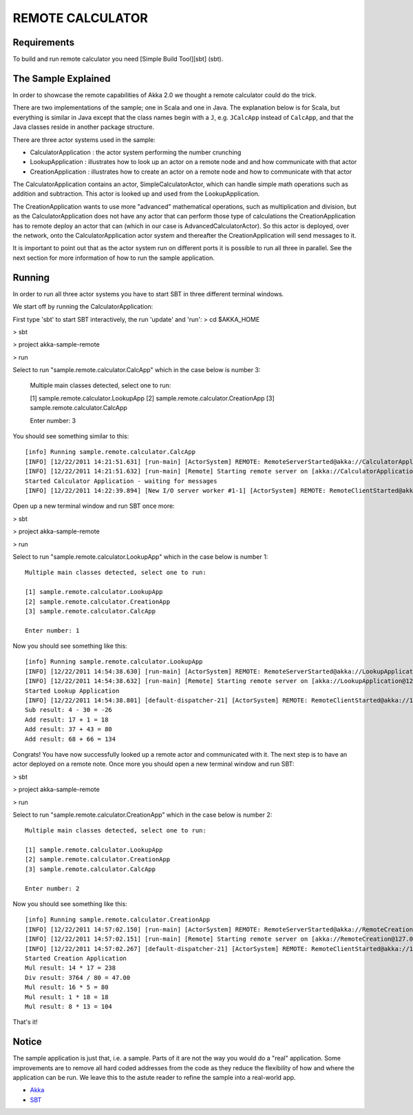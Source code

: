 REMOTE CALCULATOR
=================

Requirements
------------

To build and run remote calculator you need [Simple Build Tool][sbt] (sbt).

The Sample Explained
--------------------

In order to showcase the remote capabilities of Akka 2.0 we thought a remote calculator could do the trick.

There are two implementations of the sample; one in Scala and one in Java.
The explanation below is for Scala, but everything is similar in Java except that the class names begin with a ``J``,
e.g. ``JCalcApp`` instead of ``CalcApp``, and that the Java classes reside in another package structure.

There are three actor systems used in the sample:

* CalculatorApplication : the actor system performing the number crunching
* LookupApplication     : illustrates how to look up an actor on a remote node and and how communicate with that actor
* CreationApplication   : illustrates how to create an actor on a remote node and how to communicate with that actor

The CalculatorApplication contains an actor, SimpleCalculatorActor, which can handle simple math operations such as
addition and subtraction. This actor is looked up and used from the LookupApplication.

The CreationApplication wants to use more "advanced" mathematical operations, such as multiplication and division,
but as the CalculatorApplication does not have any actor that can perform those type of calculations the
CreationApplication has to remote deploy an actor that can (which in our case is AdvancedCalculatorActor).
So this actor is deployed, over the network, onto the CalculatorApplication actor system and thereafter the
CreationApplication will send messages to it.

It is important to point out that as the actor system run on different ports it is possible to run all three in parallel.
See the next section for more information of how to run the sample application.

Running
-------

In order to run all three actor systems you have to start SBT in three different terminal windows.

We start off by running the CalculatorApplication:

First type 'sbt' to start SBT interactively, the run 'update' and 'run':
> cd $AKKA_HOME

> sbt

> project akka-sample-remote

> run

Select to run "sample.remote.calculator.CalcApp" which in the case below is number 3:

    Multiple main classes detected, select one to run:

    [1] sample.remote.calculator.LookupApp
    [2] sample.remote.calculator.CreationApp
    [3] sample.remote.calculator.CalcApp

    Enter number: 3

You should see something similar to this::

    [info] Running sample.remote.calculator.CalcApp
    [INFO] [12/22/2011 14:21:51.631] [run-main] [ActorSystem] REMOTE: RemoteServerStarted@akka://CalculatorApplication@127.0.0.1:2552
    [INFO] [12/22/2011 14:21:51.632] [run-main] [Remote] Starting remote server on [akka://CalculatorApplication@127.0.0.1:2552]
    Started Calculator Application - waiting for messages
    [INFO] [12/22/2011 14:22:39.894] [New I/O server worker #1-1] [ActorSystem] REMOTE: RemoteClientStarted@akka://127.0.0.1:2553

Open up a new terminal window and run SBT once more:

> sbt

> project akka-sample-remote

> run

Select to run "sample.remote.calculator.LookupApp" which in the case below is number 1::

    Multiple main classes detected, select one to run:

    [1] sample.remote.calculator.LookupApp
    [2] sample.remote.calculator.CreationApp
    [3] sample.remote.calculator.CalcApp

    Enter number: 1

Now you should see something like this::

    [info] Running sample.remote.calculator.LookupApp
    [INFO] [12/22/2011 14:54:38.630] [run-main] [ActorSystem] REMOTE: RemoteServerStarted@akka://LookupApplication@127.0.0.1:2553
    [INFO] [12/22/2011 14:54:38.632] [run-main] [Remote] Starting remote server on [akka://LookupApplication@127.0.0.1:2553]
    Started Lookup Application
    [INFO] [12/22/2011 14:54:38.801] [default-dispatcher-21] [ActorSystem] REMOTE: RemoteClientStarted@akka://127.0.0.1:2552
    Sub result: 4 - 30 = -26
    Add result: 17 + 1 = 18
    Add result: 37 + 43 = 80
    Add result: 68 + 66 = 134

Congrats! You have now successfully looked up a remote actor and communicated with it.
The next step is to have an actor deployed on a remote note.
Once more you should open a new terminal window and run SBT:

> sbt

> project akka-sample-remote

> run

Select to run "sample.remote.calculator.CreationApp" which in the case below is number 2::

    Multiple main classes detected, select one to run:

    [1] sample.remote.calculator.LookupApp
    [2] sample.remote.calculator.CreationApp
    [3] sample.remote.calculator.CalcApp

    Enter number: 2

Now you should see something like this::

    [info] Running sample.remote.calculator.CreationApp
    [INFO] [12/22/2011 14:57:02.150] [run-main] [ActorSystem] REMOTE: RemoteServerStarted@akka://RemoteCreation@127.0.0.1:2554
    [INFO] [12/22/2011 14:57:02.151] [run-main] [Remote] Starting remote server on [akka://RemoteCreation@127.0.0.1:2554]
    [INFO] [12/22/2011 14:57:02.267] [default-dispatcher-21] [ActorSystem] REMOTE: RemoteClientStarted@akka://127.0.0.1:2552
    Started Creation Application
    Mul result: 14 * 17 = 238
    Div result: 3764 / 80 = 47.00
    Mul result: 16 * 5 = 80
    Mul result: 1 * 18 = 18
    Mul result: 8 * 13 = 104

That's it!

Notice
------

The sample application is just that, i.e. a sample. Parts of it are not the way you would do a "real" application.
Some improvements are to remove all hard coded addresses from the code as they reduce the flexibility of how and
where the application can be run. We leave this to the astute reader to refine the sample into a real-world app.

* `Akka <http://akka.io/>`_
* `SBT <http://https://github.com/harrah/xsbt/wiki/>`_
